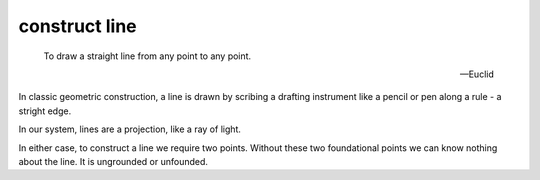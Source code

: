 .. _I.post.1:
.. _construct line:

construct line
==============

.. index:: line

..

  To draw a straight line from any point to any point.

  -- Euclid

In classic geometric construction, a line is drawn by scribing a drafting
instrument like a pencil or pen along a rule - a stright edge.  

In our system, lines are a projection, like a ray of light. 

In either case, to construct a line we require two points. Without these two
foundational points we can know nothing about the line. It is ungrounded or
unfounded.
